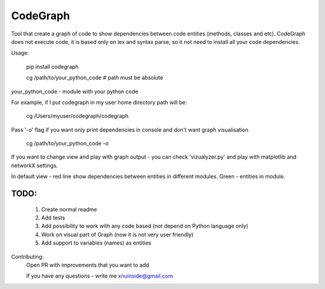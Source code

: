 CodeGraph
=========

|badge1| |badge2| |badge3|

.. |badge1| image:: https://img.shields.io/pypi/v/codegraph 
.. |badge2| image:: https://img.shields.io/pypi/l/codegraph
.. |badge3| image:: https://img.shields.io/pypi/pyversions/codegraph
   
Tool that create a graph of code to show dependencies between code entities (methods, classes and etc).
CodeGraph does not execute code, it is based only on lex and syntax parse, so it not need to install
all your code dependencies.

Usage:

    pip install codegraph

    cg /path/to/your_python_code
    # path must be absolute

your_python_code - module with your python code

For example, if I put codegraph in my user home directory path will be:

    cg /Users/myuser/codegraph/codegraph

Pass '-o' flag if you want only print dependencies in console and don't want graph visualisation

    cg /path/to/your_python_code -o

If you want to change view and play with graph output - you can check 'vizualyzer.py'
and play with matplotlib and networkX settings.

In default view - red line show dependencies between entities in different modules. Green - entities in module.

.. image:: codegraph/docs/img/graph_visualisation.png
  :width: 250
  :alt: Graph visualisation

.. image:: codegraph/docs/img/code_with_trash_module.png
  :width: 250
  :alt: Code with not used module
  
.. image:: codegraph/docs/img/normal_code.png
  :width: 250
  :alt: Code there all modules linked together

TODO:
*****
    1. Create normal readme
    2. Add tests
    3. Add possibility to work with any code based (not depend on Python language only)
    4. Work on visual part of Graph (now it is not very user friendly)
    5. Add support to variables (names) as entities

Contributing:
    Open PR with improvements that you want to add

    If you have any questions - write me xnuinside@gmail.com
